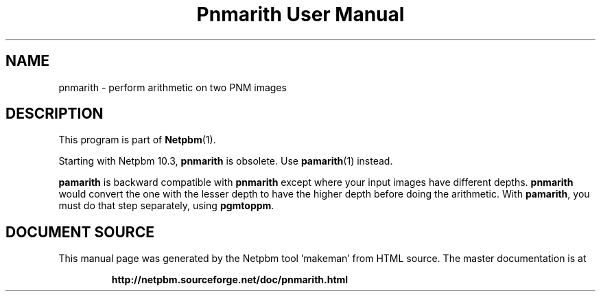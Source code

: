 \
.\" This man page was generated by the Netpbm tool 'makeman' from HTML source.
.\" Do not hand-hack it!  If you have bug fixes or improvements, please find
.\" the corresponding HTML page on the Netpbm website, generate a patch
.\" against that, and send it to the Netpbm maintainer.
.TH "Pnmarith User Manual" 0 "22 June 2002" "netpbm documentation"

.SH NAME
pnmarith - perform arithmetic on two PNM images

.SH DESCRIPTION
.PP
This program is part of
.BR "Netpbm" (1)\c
\&.
.PP
Starting with Netpbm 10.3, \fBpnmarith\fP is obsolete.  Use
.BR "\fBpamarith\fP" (1)\c
\& instead.

\fBpamarith\fP is backward compatible with \fBpnmarith\fP except where
your input images have different depths.  \fBpnmarith\fP would convert
the one with the lesser depth to have the higher depth before doing the
arithmetic.  With \fBpamarith\fP, you must do that step separately, using
\fBpgmtoppm\fP.
.SH DOCUMENT SOURCE
This manual page was generated by the Netpbm tool 'makeman' from HTML
source.  The master documentation is at
.IP
.B http://netpbm.sourceforge.net/doc/pnmarith.html
.PP